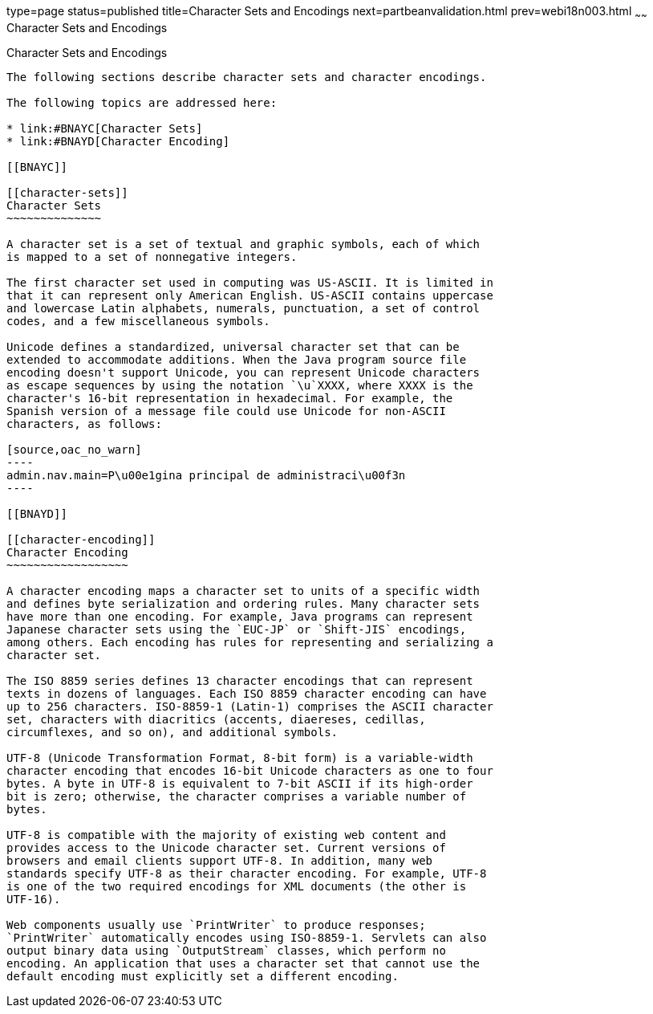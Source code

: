 type=page
status=published
title=Character Sets and Encodings
next=partbeanvalidation.html
prev=webi18n003.html
~~~~~~
Character Sets and Encodings
============================

[[BNAYB]]

[[character-sets-and-encodings]]
Character Sets and Encodings
----------------------------

The following sections describe character sets and character encodings.

The following topics are addressed here:

* link:#BNAYC[Character Sets]
* link:#BNAYD[Character Encoding]

[[BNAYC]]

[[character-sets]]
Character Sets
~~~~~~~~~~~~~~

A character set is a set of textual and graphic symbols, each of which
is mapped to a set of nonnegative integers.

The first character set used in computing was US-ASCII. It is limited in
that it can represent only American English. US-ASCII contains uppercase
and lowercase Latin alphabets, numerals, punctuation, a set of control
codes, and a few miscellaneous symbols.

Unicode defines a standardized, universal character set that can be
extended to accommodate additions. When the Java program source file
encoding doesn't support Unicode, you can represent Unicode characters
as escape sequences by using the notation `\u`XXXX, where XXXX is the
character's 16-bit representation in hexadecimal. For example, the
Spanish version of a message file could use Unicode for non-ASCII
characters, as follows:

[source,oac_no_warn]
----
admin.nav.main=P\u00e1gina principal de administraci\u00f3n
----

[[BNAYD]]

[[character-encoding]]
Character Encoding
~~~~~~~~~~~~~~~~~~

A character encoding maps a character set to units of a specific width
and defines byte serialization and ordering rules. Many character sets
have more than one encoding. For example, Java programs can represent
Japanese character sets using the `EUC-JP` or `Shift-JIS` encodings,
among others. Each encoding has rules for representing and serializing a
character set.

The ISO 8859 series defines 13 character encodings that can represent
texts in dozens of languages. Each ISO 8859 character encoding can have
up to 256 characters. ISO-8859-1 (Latin-1) comprises the ASCII character
set, characters with diacritics (accents, diaereses, cedillas,
circumflexes, and so on), and additional symbols.

UTF-8 (Unicode Transformation Format, 8-bit form) is a variable-width
character encoding that encodes 16-bit Unicode characters as one to four
bytes. A byte in UTF-8 is equivalent to 7-bit ASCII if its high-order
bit is zero; otherwise, the character comprises a variable number of
bytes.

UTF-8 is compatible with the majority of existing web content and
provides access to the Unicode character set. Current versions of
browsers and email clients support UTF-8. In addition, many web
standards specify UTF-8 as their character encoding. For example, UTF-8
is one of the two required encodings for XML documents (the other is
UTF-16).

Web components usually use `PrintWriter` to produce responses;
`PrintWriter` automatically encodes using ISO-8859-1. Servlets can also
output binary data using `OutputStream` classes, which perform no
encoding. An application that uses a character set that cannot use the
default encoding must explicitly set a different encoding.


